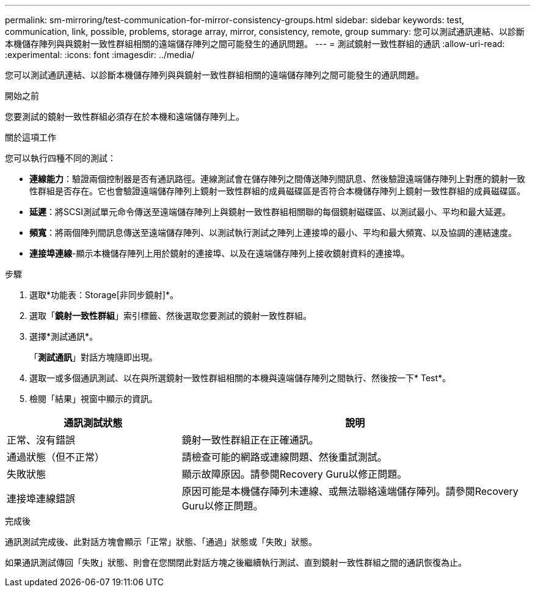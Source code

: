 ---
permalink: sm-mirroring/test-communication-for-mirror-consistency-groups.html 
sidebar: sidebar 
keywords: test, communication, link, possible, problems, storage array, mirror, consistency, remote, group 
summary: 您可以測試通訊連結、以診斷本機儲存陣列與與鏡射一致性群組相關的遠端儲存陣列之間可能發生的通訊問題。 
---
= 測試鏡射一致性群組的通訊
:allow-uri-read: 
:experimental: 
:icons: font
:imagesdir: ../media/


[role="lead"]
您可以測試通訊連結、以診斷本機儲存陣列與與鏡射一致性群組相關的遠端儲存陣列之間可能發生的通訊問題。

.開始之前
您要測試的鏡射一致性群組必須存在於本機和遠端儲存陣列上。

.關於這項工作
您可以執行四種不同的測試：

* *連線能力*：驗證兩個控制器是否有通訊路徑。連線測試會在儲存陣列之間傳送陣列間訊息、然後驗證遠端儲存陣列上對應的鏡射一致性群組是否存在。它也會驗證遠端儲存陣列上鏡射一致性群組的成員磁碟區是否符合本機儲存陣列上鏡射一致性群組的成員磁碟區。
* *延遲*：將SCSI測試單元命令傳送至遠端儲存陣列上與鏡射一致性群組相關聯的每個鏡射磁碟區、以測試最小、平均和最大延遲。
* *頻寬*：將兩個陣列間訊息傳送至遠端儲存陣列、以測試執行測試之陣列上連接埠的最小、平均和最大頻寬、以及協調的連結速度。
* *連接埠連線*-顯示本機儲存陣列上用於鏡射的連接埠、以及在遠端儲存陣列上接收鏡射資料的連接埠。


.步驟
. 選取*功能表：Storage[非同步鏡射]*。
. 選取「*鏡射一致性群組*」索引標籤、然後選取您要測試的鏡射一致性群組。
. 選擇*測試通訊*。
+
「*測試通訊*」對話方塊隨即出現。

. 選取一或多個通訊測試、以在與所選鏡射一致性群組相關的本機與遠端儲存陣列之間執行、然後按一下* Test*。
. 檢閱「結果」視窗中顯示的資訊。


[cols="2a,4a"]
|===
| 通訊測試狀態 | 說明 


 a| 
正常、沒有錯誤
 a| 
鏡射一致性群組正在正確通訊。



 a| 
通過狀態（但不正常）
 a| 
請檢查可能的網路或連線問題、然後重試測試。



 a| 
失敗狀態
 a| 
顯示故障原因。請參閱Recovery Guru以修正問題。



 a| 
連接埠連線錯誤
 a| 
原因可能是本機儲存陣列未連線、或無法聯絡遠端儲存陣列。請參閱Recovery Guru以修正問題。

|===
.完成後
通訊測試完成後、此對話方塊會顯示「正常」狀態、「通過」狀態或「失敗」狀態。

如果通訊測試傳回「失敗」狀態、則會在您關閉此對話方塊之後繼續執行測試、直到鏡射一致性群組之間的通訊恢復為止。
